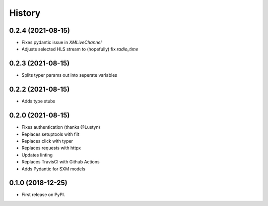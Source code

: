 =======
History
=======

0.2.4 (2021-08-15)
------------------

* Fixes pydantic issue in `XMLiveChannel`
* Adjusts selected HLS stream to (hopefully) fix `radio_time`

0.2.3 (2021-08-15)
------------------

* Splits typer params out into seperate variables

0.2.2 (2021-08-15)
------------------

* Adds type stubs

0.2.0 (2021-08-15)
------------------

* Fixes authentication (thanks @Lustyn)
* Replaces setuptools with filt
* Replaces click with typer
* Replaces requests with httpx
* Updates linting
* Replaces TravisCI with Github Actions
* Adds Pydantic for SXM models

0.1.0 (2018-12-25)
------------------

* First release on PyPI.
